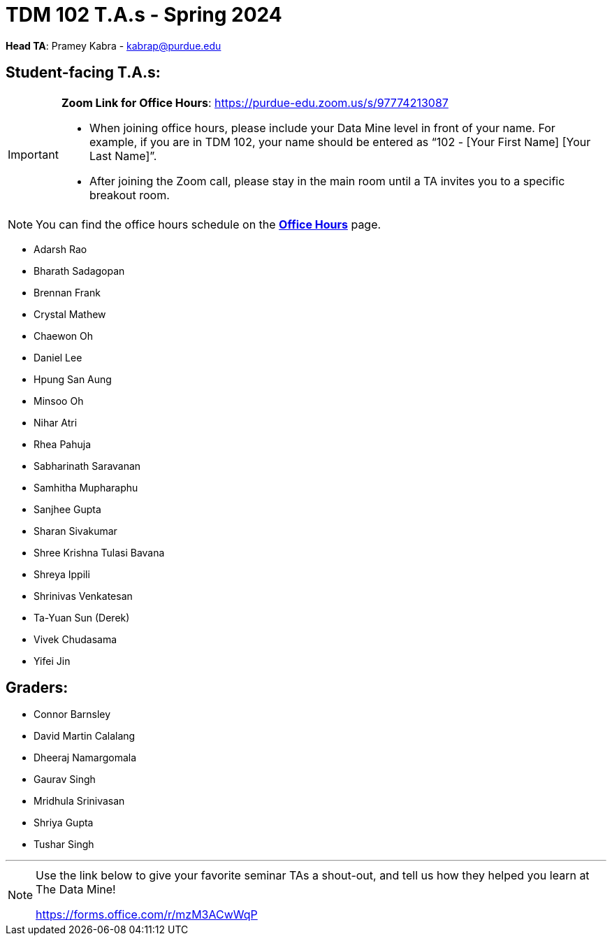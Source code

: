= TDM 102 T.A.s - Spring 2024

*Head TA*: Pramey Kabra - kabrap@purdue.edu

== Student-facing T.A.s:

[IMPORTANT]
====
*Zoom Link for Office Hours*: https://purdue-edu.zoom.us/s/97774213087

- When joining office hours, please include your Data Mine level in front of your name. For example, if you are in TDM 102, your name should be entered as “102 - [Your First Name] [Your Last Name]”. 

- After joining the Zoom call, please stay in the main room until a TA invites you to a specific breakout room.
====

[NOTE]
====
You can find the office hours schedule on the xref:spring2024/office_hours_102.adoc[*Office Hours*] page.
====

- Adarsh Rao
- Bharath Sadagopan
- Brennan Frank
- Crystal Mathew
- Chaewon Oh
- Daniel Lee
- Hpung San Aung
- Minsoo Oh
- Nihar Atri
- Rhea Pahuja
- Sabharinath Saravanan
- Samhitha Mupharaphu
- Sanjhee Gupta
- Sharan Sivakumar
- Shree Krishna Tulasi Bavana
- Shreya Ippili
- Shrinivas Venkatesan
- Ta-Yuan Sun (Derek)
- Vivek Chudasama
- Yifei Jin

== Graders:

- Connor Barnsley
- David Martin Calalang
- Dheeraj Namargomala
- Gaurav Singh
- Mridhula Srinivasan
- Shriya Gupta
- Tushar Singh

---

[NOTE]
====
Use the link below to give your favorite seminar TAs a shout-out, and tell us how they helped you learn at The Data Mine!

https://forms.office.com/r/mzM3ACwWqP
====
